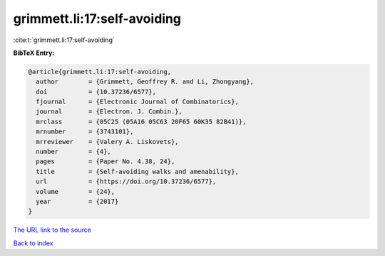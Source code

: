 grimmett.li:17:self-avoiding
============================

:cite:t:`grimmett.li:17:self-avoiding`

**BibTeX Entry:**

.. code-block:: bibtex

   @article{grimmett.li:17:self-avoiding,
     author        = {Grimmett, Geoffrey R. and Li, Zhongyang},
     doi           = {10.37236/6577},
     fjournal      = {Electronic Journal of Combinatorics},
     journal       = {Electron. J. Combin.},
     mrclass       = {05C25 (05A16 05C63 20F65 60K35 82B41)},
     mrnumber      = {3743101},
     mrreviewer    = {Valery A. Liskovets},
     number        = {4},
     pages         = {Paper No. 4.38, 24},
     title         = {Self-avoiding walks and amenability},
     url           = {https://doi.org/10.37236/6577},
     volume        = {24},
     year          = {2017}
   }
`The URL link to the source <https://doi.org/10.37236/6577>`_


`Back to index <../By-Cite-Keys.html>`_
